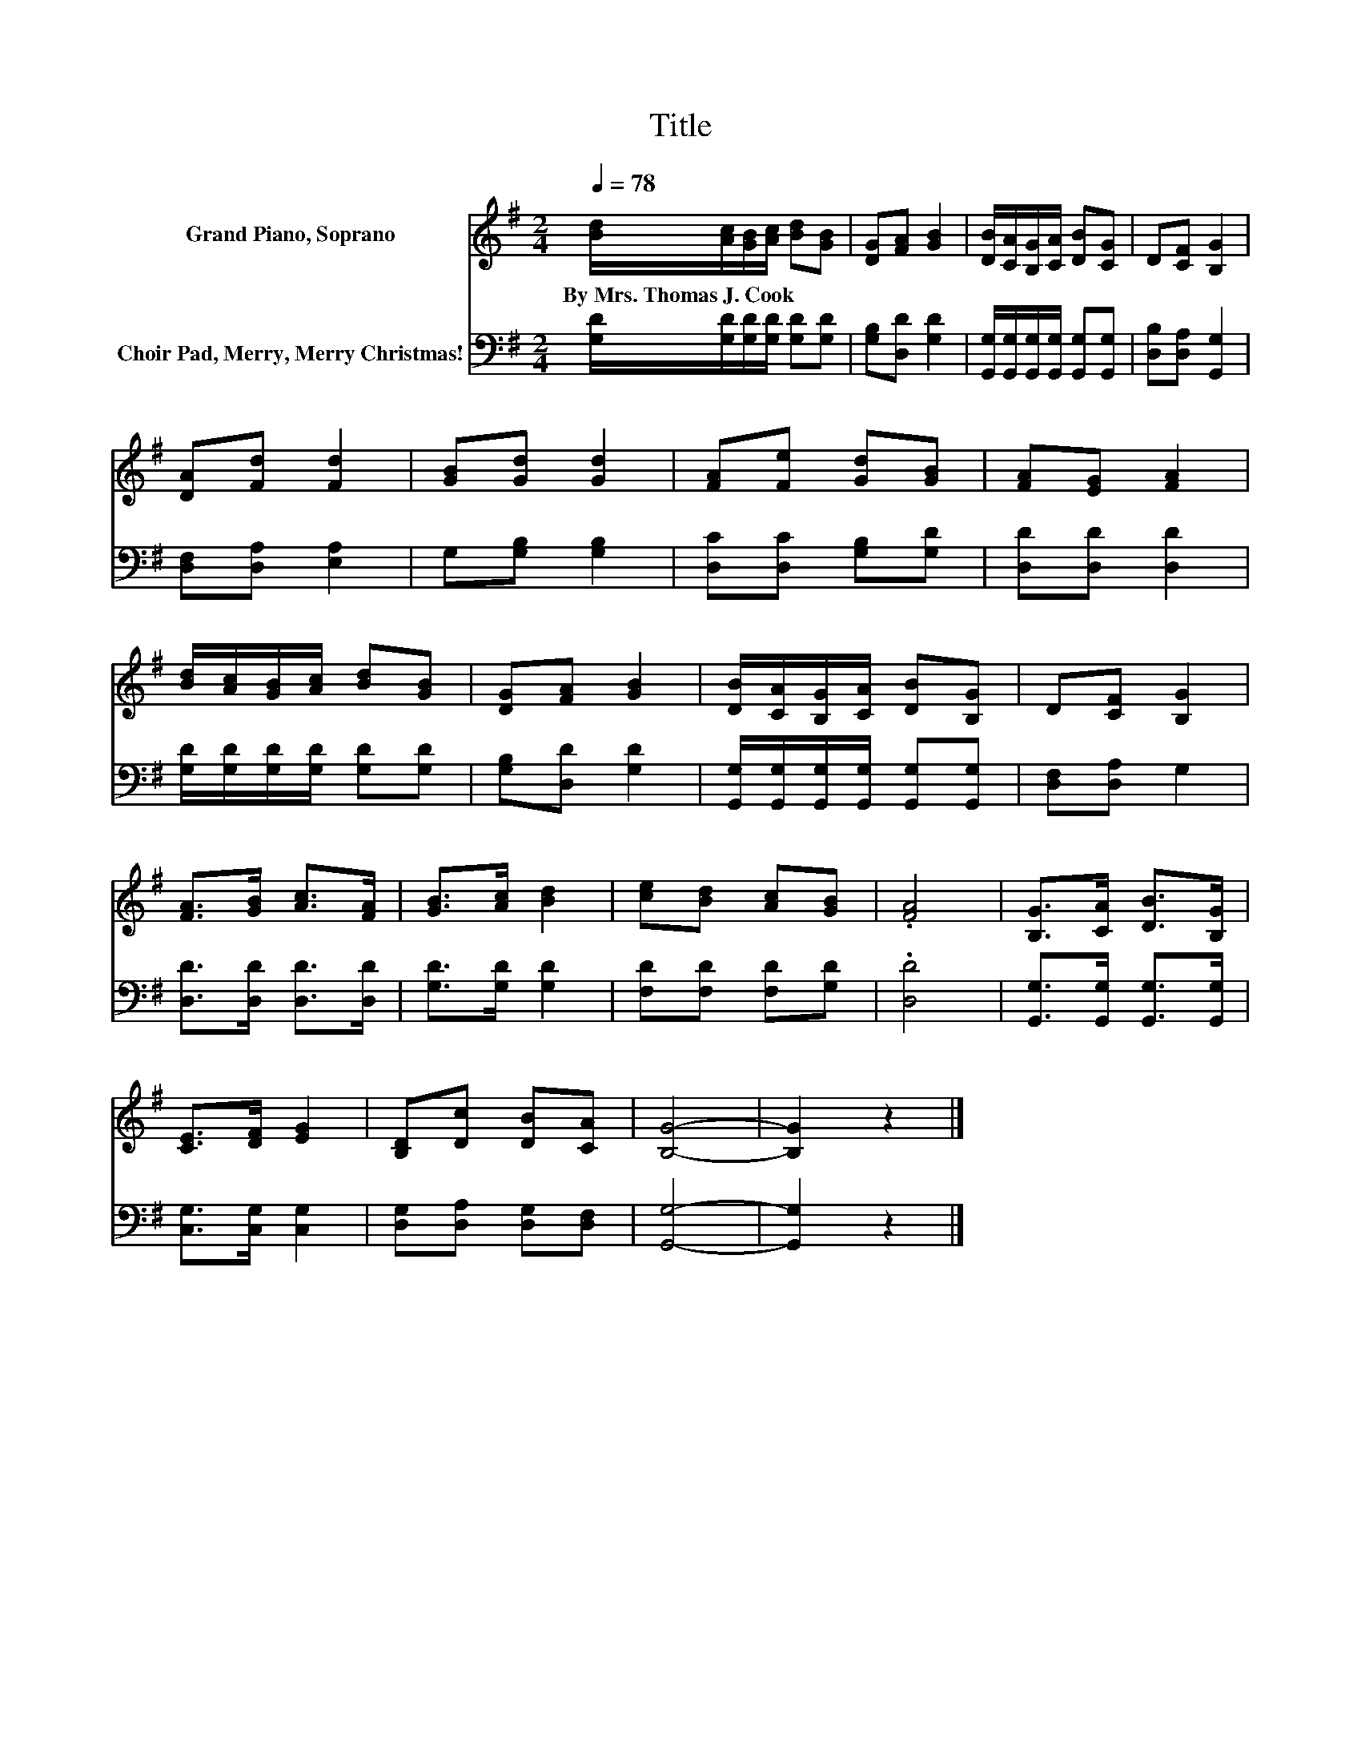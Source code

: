 X:1
T:Title
%%score 1 2
L:1/8
Q:1/4=78
M:2/4
K:G
V:1 treble nm="Grand Piano, Soprano"
V:2 bass nm="Choir Pad, Merry, Merry Christmas!"
V:1
 [Bd]/[Ac]/[GB]/[Ac]/ [Bd][GB] | [DG][FA] [GB]2 | [DB]/[CA]/[B,G]/[CA]/ [DB][CG] | D[CF] [B,G]2 | %4
w: By~Mrs.~Thomas~J.~Cook * * * * *||||
 [DA][Fd] [Fd]2 | [GB][Gd] [Gd]2 | [FA][Fe] [Gd][GB] | [FA][EG] [FA]2 | %8
w: ||||
 [Bd]/[Ac]/[GB]/[Ac]/ [Bd][GB] | [DG][FA] [GB]2 | [DB]/[CA]/[B,G]/[CA]/ [DB][B,G] | D[CF] [B,G]2 | %12
w: ||||
 [FA]>[GB] [Ac]>[FA] | [GB]>[Ac] [Bd]2 | [ce][Bd] [Ac][GB] | .[FA]4 | [B,G]>[CA] [DB]>[B,G] | %17
w: |||||
 [CE]>[DF] [EG]2 | [B,D][Dc] [DB][CA] | [B,G]4- | [B,G]2 z2 |] %21
w: ||||
V:2
 [G,D]/[G,D]/[G,D]/[G,D]/ [G,D][G,D] | [G,B,][D,D] [G,D]2 | %2
 [G,,G,]/[G,,G,]/[G,,G,]/[G,,G,]/ [G,,G,][G,,G,] | [D,B,][D,A,] [G,,G,]2 | [D,F,][D,A,] [E,A,]2 | %5
 G,[G,B,] [G,B,]2 | [D,C][D,C] [G,B,][G,D] | [D,D][D,D] [D,D]2 | %8
 [G,D]/[G,D]/[G,D]/[G,D]/ [G,D][G,D] | [G,B,][D,D] [G,D]2 | %10
 [G,,G,]/[G,,G,]/[G,,G,]/[G,,G,]/ [G,,G,][G,,G,] | [D,F,][D,A,] G,2 | [D,D]>[D,D] [D,D]>[D,D] | %13
 [G,D]>[G,D] [G,D]2 | [F,D][F,D] [F,D][G,D] | .[D,D]4 | [G,,G,]>[G,,G,] [G,,G,]>[G,,G,] | %17
 [C,G,]>[C,G,] [C,G,]2 | [D,G,][D,A,] [D,G,][D,F,] | [G,,G,]4- | [G,,G,]2 z2 |] %21

